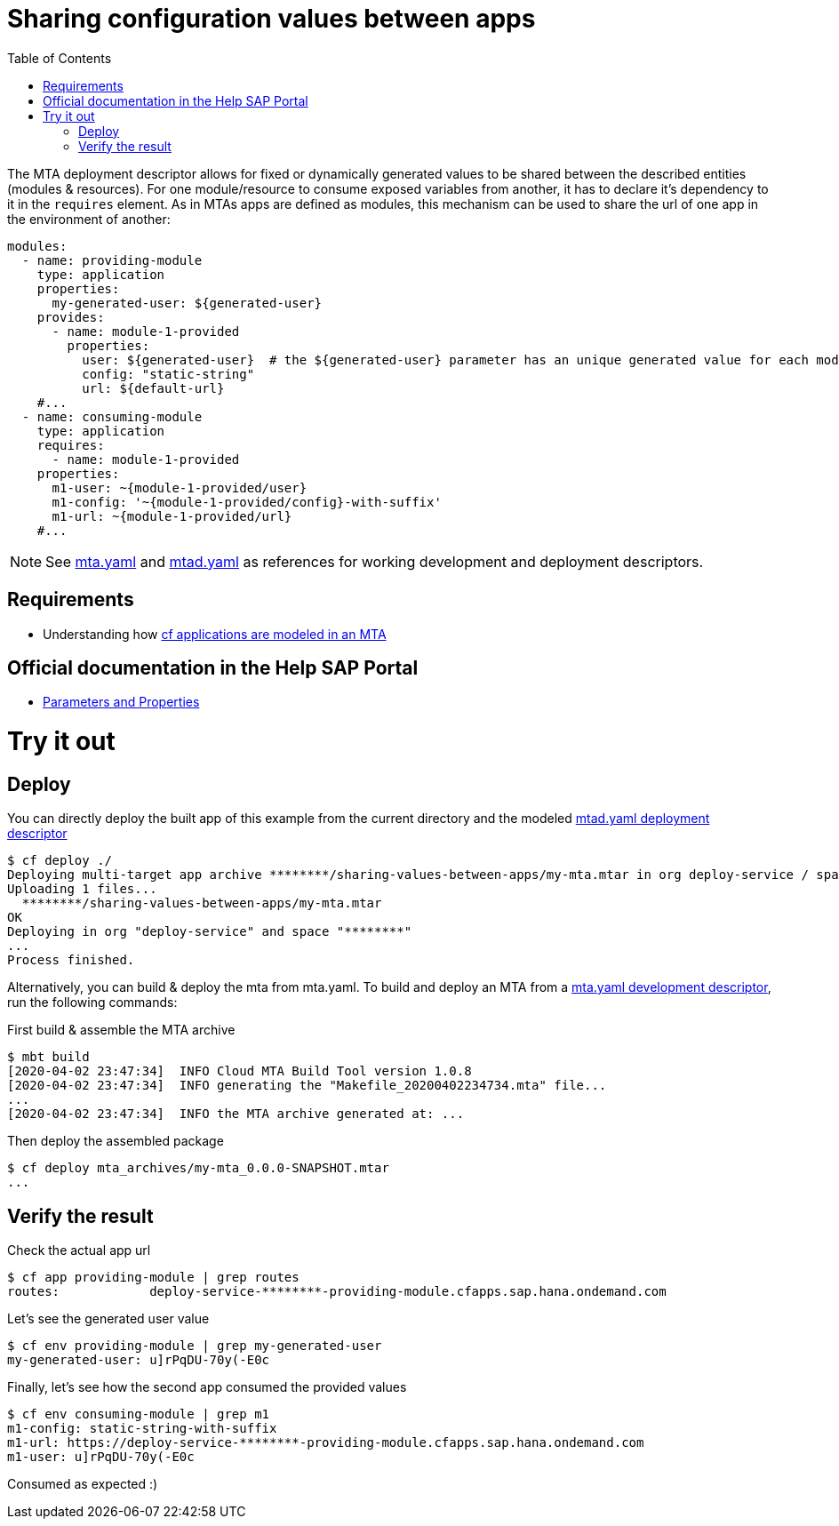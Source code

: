 :toc:

# Sharing configuration values between apps

The MTA deployment descriptor allows for fixed or dynamically generated values to be shared between the described entities (modules & resources). For one module/resource to consume exposed variables from another, it has to declare it's dependency to it in the `requires` element. As in MTAs apps are defined as modules, this mechanism can be used to share the url of one app in the environment of another:

```yaml
modules:
  - name: providing-module
    type: application
    properties: 
      my-generated-user: ${generated-user}
    provides:
      - name: module-1-provided 
        properties:
          user: ${generated-user}  # the ${generated-user} parameter has an unique generated value for each module
          config: "static-string"
          url: ${default-url} 
    #...
  - name: consuming-module
    type: application
    requires:
      - name: module-1-provided
    properties:
      m1-user: ~{module-1-provided/user}  
      m1-config: '~{module-1-provided/config}-with-suffix'
      m1-url: ~{module-1-provided/url}
    #...
```
NOTE: See link:mta.yaml[mta.yaml] and link:mtad.yaml[mtad.yaml] as references for working development and deployment descriptors.

## Requirements
- Understanding how link:../cf-app/README.adoc[cf applications are modeled in an MTA] 

## Official documentation in the Help SAP Portal
- link:https://help.sap.com/viewer/65de2977205c403bbc107264b8eccf4b/Cloud/en-US/490c8f71e2b74bc0a59302cada66117c.html[Parameters and Properties]

# Try it out
## Deploy
You can directly deploy the built app of this example from the current directory and the modeled link:mtad.yaml[mtad.yaml deployment descriptor]

```bash
$ cf deploy ./
Deploying multi-target app archive ********/sharing-values-between-apps/my-mta.mtar in org deploy-service / space ******** as ********...
Uploading 1 files...
  ********/sharing-values-between-apps/my-mta.mtar
OK
Deploying in org "deploy-service" and space "********"
...
Process finished.
```
Alternatively, you can build & deploy the mta from mta.yaml. To build and deploy an MTA from a link:mta.yaml[mta.yaml development descriptor], run the following commands:

First build & assemble the MTA archive

```bash
$ mbt build
[2020-04-02 23:47:34]  INFO Cloud MTA Build Tool version 1.0.8
[2020-04-02 23:47:34]  INFO generating the "Makefile_20200402234734.mta" file...
...
[2020-04-02 23:47:34]  INFO the MTA archive generated at: ...
```

Then deploy the assembled package

```bash
$ cf deploy mta_archives/my-mta_0.0.0-SNAPSHOT.mtar
...
```

## Verify the result

Check the actual app url

```bash
$ cf app providing-module | grep routes
routes:            deploy-service-********-providing-module.cfapps.sap.hana.ondemand.com
```

Let's see the generated user value

```bash
$ cf env providing-module | grep my-generated-user
my-generated-user: u]rPqDU-70y(-E0c
```

Finally, let's see how the second app consumed the provided values

```bash
$ cf env consuming-module | grep m1
m1-config: static-string-with-suffix
m1-url: https://deploy-service-********-providing-module.cfapps.sap.hana.ondemand.com
m1-user: u]rPqDU-70y(-E0c
```

Consumed as expected :) 

